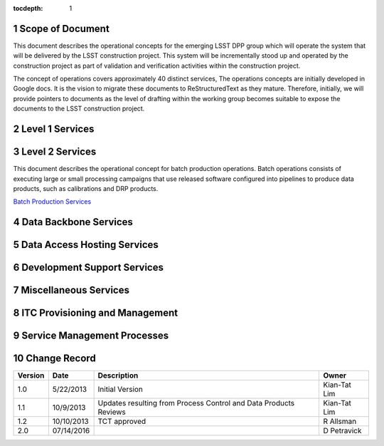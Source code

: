 :tocdepth: 1

.. sectnum::

.. _scope:

Scope of Document
=================

This document describes the operational concepts for the emerging LSST DPP group which will operate
the system that will be delivered by the LSST construction project. This system will be incrementally
stood up and operated by the construction project as part of validation and verification activities
within the construction project.

The concept of operations covers approximately 40 distinct services, The operations concepts
are initially developed in Google docs. It is the vision to  migrate these documents to
ReStructuredText as they mature.  Therefore, initially, we will provide pointers to documents as
the level of drafting within the working group becomes suitable to expose the documents to the
LSST construction project.


.. _overview:

Level 1 Services
================


Level 2 Services
================

This document describes the operational concept for batch production operations. Batch operations consists of executing large or small processing campaigns that use released software configured into pipelines to produce data products, such as calibrations and DRP products.

`Batch Production Services <https://docs.google.com/document/d/1MVe0qdHt5RNTN8KkIxWzd24nNbxA5ZWghajoak3i0HU/edit?usp=sharing>`_


Data Backbone Services
======================


Data Access Hosting Services
============================


Development Support Services
============================

Miscellaneous Services
======================

ITC Provisioning and Management
===============================


Service Management Processes
============================

.. _changerecord:

Change Record
=============


+-------------+------------+----------------------------------+--------------+
| **Version** | **Date**   | **Description**                  | **Owner**    |
+=============+============+==================================+==============+
| 1.0         | 5/22/2013  | Initial Version                  | Kian-Tat Lim |
+-------------+------------+----------------------------------+--------------+
| 1.1         | 10/9/2013  | Updates resulting from Process   | Kian-Tat Lim |
|             |            | Control and Data Products        |              |
|             |            | Reviews                          |              |
+-------------+------------+----------------------------------+--------------+
| 1.2         | 10/10/2013 | TCT approved                     | R Allsman    |
+-------------+------------+----------------------------------+--------------+
| 2.0         | 07/14/2016 |                                  | D Petravick  |
+-------------+------------+----------------------------------+--------------+
